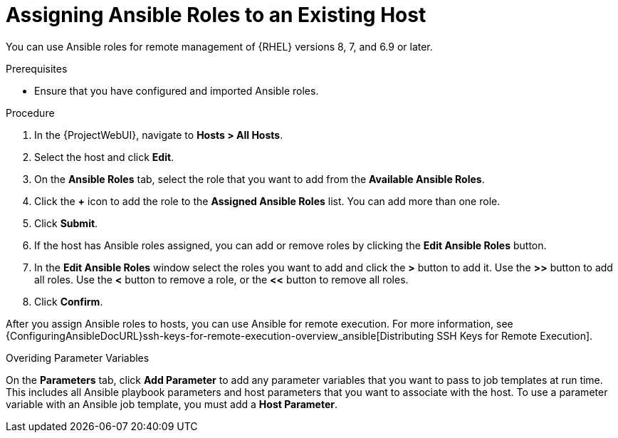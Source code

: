 [id="adding-ansible-roles-to-an-existing-host_{context}"]
= Assigning Ansible Roles to an Existing Host

You can use Ansible roles for remote management of {RHEL} versions 8, 7, and 6.9 or later.

.Prerequisites

* Ensure that you have configured and imported Ansible roles.

.Procedure
. In the {ProjectWebUI}, navigate to *Hosts > All Hosts*.
. Select the host and click *Edit*.
. On the *Ansible Roles* tab, select the role that you want to add from the *Available Ansible Roles*.
. Click the *+* icon to add the role to the *Assigned Ansible Roles* list.
You can add more than one role.
. Click *Submit*.
. If the host has Ansible roles assigned, you can add or remove roles by clicking the *Edit Ansible Roles* button.
. In the *Edit Ansible Roles* window select the roles you want to add and click the *>* button to add it.
Use the *>>* button to add all roles.
Use the *<* button to remove a role, or the *<<* button to remove all roles.
. Click *Confirm*.

After you assign Ansible roles to hosts, you can use Ansible for remote execution.
For more information, see {ConfiguringAnsibleDocURL}ssh-keys-for-remote-execution-overview_ansible[Distributing SSH Keys for Remote Execution].

.Overiding Parameter Variables

On the *Parameters* tab, click *Add Parameter* to add any parameter variables that you want to pass to job templates at run time.
This includes all Ansible playbook parameters and host parameters that you want to associate with the host.
To use a parameter variable with an Ansible job template, you must add a *Host Parameter*.

